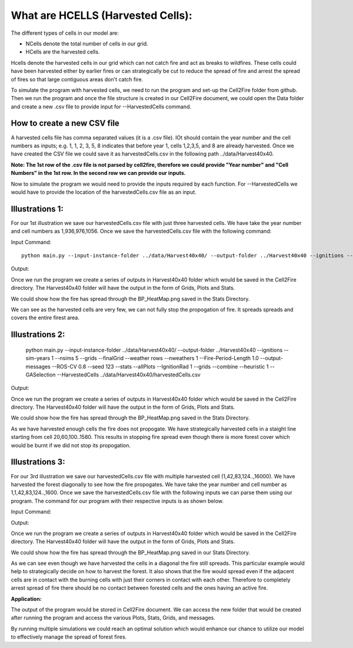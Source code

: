 What are HCELLS (Harvested Cells):
==================================

The different types of cells in our model are:

* NCells denote the total number of cells in our grid.
* HCells are the harvested cells.

Hcells denote the harvested cells in our grid which can not catch fire
and act as breaks to wildfires. These cells could have been harvested
either by earlier fires or can strategically be cut to reduce the
spread of fire and arrest the spread of fires so that large contiguous
areas don't catch fire. 

To simulate the program with harvested cells, we need to run the program and set-up the Cell2Fire folder from github. Then we run the program and once the file structure is created in our Cell2Fire document, we could open the Data folder and create a new .csv file to provide input for --HarvestedCells command. 

How to create a new CSV file
----------------------------

A harvested cells file has comma separated values (it is a .csv file).
IOt should contain the year number and the cell numbers as inputs;
e.g. 1, 1, 2, 3, 5, 8 indicates that before year 1, cells 1,2,3,5, and
8 are already harvested. Once we have created the CSV file we could
save it as harvestedCells.csv in the following path
../data/Harvest40x40.

**Note: The 1st row of the .csv file is not parsed by cell2fire, therefore we could provide "Year number" and "Cell Numbers" in the 1st row. In the second row we can provide our inputs.**

Now to simulate the program we would need to provide the inputs required by each function. For --HarvestedCells we would have to provide the location of the harvestedCells.csv file as an input. 


Illustrations 1: 
----------------
For our 1st illustration we save our harvestedCells.csv file with just three harvested cells. We have take the year number and cell numbers as 1,936,976,1056. Once we save the harvestedCells.csv file with the following command:

Input Command:

::
   
    python main.py --input-instance-folder ../data/Harvest40x40/ --output-folder ../Harvest40x40 --ignitions --sim-years 1 --nsims 5 --grids --finalGrid --weather rows --nweathers 1 --Fire-Period-Length 1.0 --output-messages --ROS-CV 0.8 --seed 123 --stats --allPlots --IgnitionRad 1 --grids --combine --heuristic 1 --GASelection --HarvestedCells ../data/Harvest40x40/harvestedCells.csv
	
Output:

Once we run the program we create a series of outputs in Harvest40x40 folder which would be saved in the Cell2Fire directory. The Harvest40x40 folder will have the output in the form of Grids, Plots and Stats. 

We could show how the fire has spread through the BP_HeatMap.png saved in the Stats Directory. 

.. image:: /image/BP_HeatMap1.png
   :width: 50%

We can see as the harvested cells are very few, we can not fully stop the propogation of fire. It spreads spreads and covers the entire firest area.

Illustrations 2: 
----------------
   
    python main.py --input-instance-folder ../data/Harvest40x40/ --output-folder ../Harvest40x40 --ignitions --sim-years 1 --nsims 5 --grids --finalGrid --weather rows --nweathers 1 --Fire-Period-Length 1.0 --output-messages --ROS-CV 0.8 --seed 123 --stats --allPlots --IgnitionRad 1 --grids --combine --heuristic 1 --GASelection --HarvestedCells ../data/Harvest40x40/harvestedCells.csv
	

Output:

Once we run the program we create a series of outputs in Harvest40x40 folder which would be saved in the Cell2Fire directory. The Harvest40x40 folder will have the output in the form of Grids, Plots and Stats. 

We could show how the fire has spread through the BP_HeatMap.png saved in the Stats Directory. 

.. image:: /image/BP_HeatMap2.png
   :width: 50%

As we have harvested enough cells the fire does not propogate. We have strategically harvested cells in a staight line starting from cell 20,60,100..1580. This results in stopping fire spread even though there is more forest cover which would be burnt if we did not stop its propogation.

Illustrations 3: 
----------------
For our 3rd illustration we save our harvestedCells.csv file with multiple harvested cell (1,42,83,124..,16000). We have harvested the forest diagonally to see how the fire propogates. We have take the year number and cell number as 1,1,42,83,124..,1600. Once we save the harvestedCells.csv file with the following inputs we can parse them using our program. The command for our program with their respective inputs is as shown below.

Input Command:

.. code-block:: html
   :linenos:
   
    python main.py --input-instance-folder ../data/Harvest40x40/ --output-folder ../Harvest40x40 --ignitions --sim-years 1 --nsims 5 --grids --finalGrid --weather rows --nweathers 1 --Fire-Period-Length 1.0 --output-messages --ROS-CV 0.8 --seed 123 --stats --allPlots --IgnitionRad 1 --grids --combine --heuristic 1 --GASelection --HarvestedCells ../data/Harvest40x40/harvestedCells.csv

Output:

Once we run the program we create a series of outputs in Harvest40x40 folder which would be saved in the Cell2Fire directory. The Harvest40x40 folder will have the output in the form of Grids, Plots and Stats.  

We could show how the fire has spread through the BP_HeatMap.png saved in our Stats Directory.

.. image:: /image/BP_HeatMap3.png
   :width: 50%

As we can see even though we have harvested the cells in a diagonal the fire still spreads. This particular example would help to strategically decide on how to harvest the forest. It also shows that the fire would spread even if the adjacent cells are in contact with the burning cells with just their corners in contact with each other. Therefore to completely arrest spread of fire there should be no contact between forested cells and the ones having an active fire. 

**Application:**

The output of the program would be stored in Cell2Fire document. We can access the new folder that would be created after running the program and access the various Plots, Stats, Grids, and messages.

By running multiple simulations we could reach an optimal solution which would enhance our chance to utilize our model to effectively manage the spread of forest fires.

